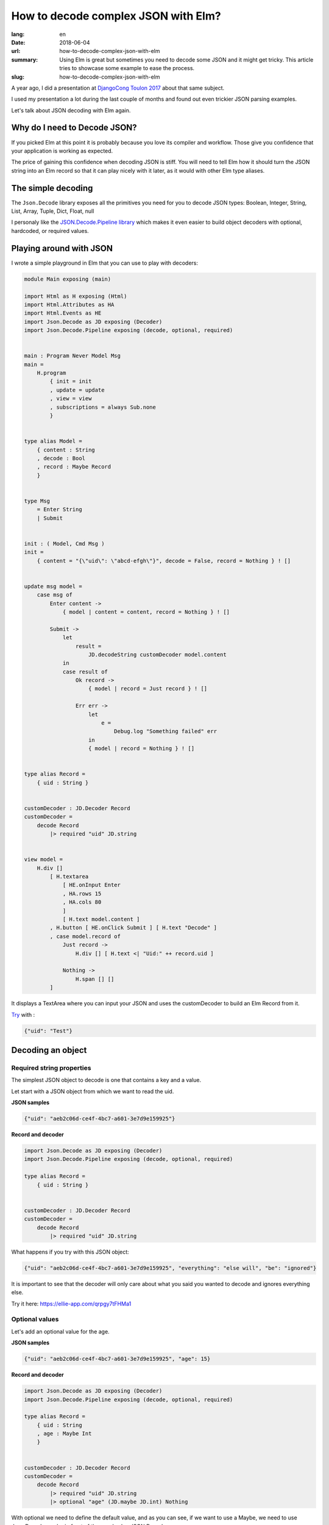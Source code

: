 How to decode complex JSON with Elm?
####################################

:lang: en
:date: 2018-06-04
:url: how-to-decode-complex-json-with-elm
:summary: Using Elm is great but sometimes you need to decode some JSON and it might get tricky. This article tries to showcase some example to ease the process.
:slug: how-to-decode-complex-json-with-elm

A year ago, I did a presentation at `DjangoCong Toulon 2017 <https://rencontres.django-fr.org/2017/programme.html#natim>`_ about that same subject.

I used my presentation a lot during the last couple of months and
found out even trickier JSON parsing examples.

Let's talk about JSON decoding with Elm again.


Why do I need to Decode JSON?
=============================

If you picked Elm at this point it is probably because you love its
compiler and workflow. Those give you confidence that your application
is working as expected.

The price of gaining this confidence when decoding JSON is stiff. You
will need to tell Elm how it should turn the JSON string into an Elm
record so that it can play nicely with it later, as it would with
other Elm type aliases.


The simple decoding
===================

The ``Json.Decode`` library exposes all the primitives you need for
you to decode JSON types: Boolean, Integer, String, List, Array,
Tuple, Dict, Float, null

I personaly like the `JSON.Decode.Pipeline library <http://package.elm-lang.org/packages/NoRedInk/elm-decode-pipeline/3.0.0>`_
which makes it even easier to build object decoders with optional, hardcoded, or
required values.

Playing around with JSON
========================

I wrote a simple playground in Elm that you can use to play with decoders:

.. code-block:: elm

    module Main exposing (main)

    import Html as H exposing (Html)
    import Html.Attributes as HA
    import Html.Events as HE
    import Json.Decode as JD exposing (Decoder)
    import Json.Decode.Pipeline exposing (decode, optional, required)


    main : Program Never Model Msg
    main =
        H.program
            { init = init
            , update = update
            , view = view
            , subscriptions = always Sub.none
            }


    type alias Model =
        { content : String
        , decode : Bool
        , record : Maybe Record
        }


    type Msg
        = Enter String
        | Submit


    init : ( Model, Cmd Msg )
    init =
        { content = "{\"uid\": \"abcd-efgh\"}", decode = False, record = Nothing } ! []


    update msg model =
        case msg of
            Enter content ->
                { model | content = content, record = Nothing } ! []
    
            Submit ->
                let
                    result =
                        JD.decodeString customDecoder model.content
                in
                case result of
                    Ok record ->
                        { model | record = Just record } ! []
    
                    Err err ->
                        let
                            e =
                                Debug.log "Something failed" err
                        in
                        { model | record = Nothing } ! []


    type alias Record =
        { uid : String }


    customDecoder : JD.Decoder Record
    customDecoder =
        decode Record
            |> required "uid" JD.string


    view model =
        H.div []
            [ H.textarea
                [ HE.onInput Enter
                , HA.rows 15
                , HA.cols 80
                ]
                [ H.text model.content ]
            , H.button [ HE.onClick Submit ] [ H.text "Decode" ]
            , case model.record of
                Just record ->
                    H.div [] [ H.text <| "Uid:" ++ record.uid ]
    
                Nothing ->
                    H.span [] []
            ]


It displays a TextArea where you can input your JSON and uses the
customDecoder to build an Elm Record from it.

`Try <https://ellie-app.com/qrpgy7tFHMa1>`_ with :

.. code-block:: json

    {"uid": "Test"}


Decoding an object
==================

Required string properties
--------------------------

The simplest JSON object to decode is one that contains a key and a value.

Let start with a JSON object from which we want to read the uid.

**JSON samples**

.. code-block:: json

    {"uid": "aeb2c06d-ce4f-4bc7-a601-3e7d9e159925"}

    
**Record and decoder**

.. code-block:: elm

    import Json.Decode as JD exposing (Decoder)
    import Json.Decode.Pipeline exposing (decode, optional, required)

    type alias Record =
        { uid : String }


    customDecoder : JD.Decoder Record
    customDecoder =
        decode Record
            |> required "uid" JD.string


What happens if you try with this JSON object:

.. code-block:: json

    {"uid": "aeb2c06d-ce4f-4bc7-a601-3e7d9e159925", "everything": "else will", "be": "ignored"}

It is important to see that the decoder will only care about what you
said you wanted to decode and ignores everything else.

Try it here: https://ellie-app.com/qrpgy7tFHMa1


Optional values
---------------

Let's add an optional value for the age.

**JSON samples**

.. code-block:: json

    {"uid": "aeb2c06d-ce4f-4bc7-a601-3e7d9e159925", "age": 15}


**Record and decoder**

.. code-block:: elm

    import Json.Decode as JD exposing (Decoder)
    import Json.Decode.Pipeline exposing (decode, optional, required)

    type alias Record =
        { uid : String
        , age : Maybe Int
        }


    customDecoder : JD.Decoder Record
    customDecoder =
        decode Record
            |> required "uid" JD.string
            |> optional "age" (JD.maybe JD.int) Nothing


With optional we need to define the default value, and as you can see, if we want to
use a Maybe, we need to use Json.Decode.maybe in front of the usual value JSON Decoder.

Try it here: https://ellie-app.com/qrHJ5smRsna1


Hardcoded values
----------------

You will see below that sometimes we want to add an hardcoded value.

**JSON samples**

.. code-block:: json

    {"uid": "aeb2c06d-ce4f-4bc7-a601-3e7d9e159925", "age": 15}
    {"uid": "aeb2c06d-ce4f-4bc7-a601-3e7d9e159925", "version": "ignored", "age": 5}


**Record and decoder**

.. code-block:: elm

    import Json.Decode as JD exposing (Decoder)
    import Json.Decode.Pipeline exposing (decode, optional, required)

    type alias Record =
        { uid : String
        , age : Maybe Int
        , version : Float
        }


    customDecoder : JD.Decoder Record
    customDecoder =
        decode Record
            |> required "uid" JD.string
            |> optional "age" (JD.maybe JD.int) Nothing
            |> hardcoded 1.0

In that case if the JSON record contains a value it will not use it.

Note that the only link we see between a Elm Record and a JSON
object is the decoder parameter order. In our case there are no links
between the version field in the JSON object and the version property
of our record.

Try it here: https://ellie-app.com/qrMrY9B3FZa1


Turn enum to types
------------------

At ChefClub we have three main verticals that are
`ChefClub Original <https://www.facebook.com/ChefClub.tv/>`_,
`ChefClub Cocktails <https://www.facebook.com/ChefClubcocktails>`_ and
`ChefClub Light&Fun <https://www.facebook.com/chefclublightandfun/>`_.

I gave you the link to the French ones, but feel free to search for
the one in your favorite country.

For some reason, we might want to use a type when we load the information.

Here is how we can do it.

**JSON samples**

.. code-block:: json

    {"uid": "aeb2c06d-ce4f-4bc7-a601-3e7d9e159925", "age": 15, "vertical": "original"}
    {"uid": "aeb2c06d-ce4f-4bc7-a601-3e7d9e159925", "vertical": "boom", "age": 5}


**Record and decoder**

.. code-block:: elm

    import Json.Decode as JD exposing (Decoder)
    import Json.Decode.Pipeline exposing (decode, optional, required)

    type Vertical = Original | Cocktails | LightAndFun | Unknown

    type alias Record =
        { uid : String
        , age : Maybe Int
        , version : Float
        , vertical : Vertical
        }


    customDecoder : JD.Decoder Record
    customDecoder =
        decode Record
            |> required "uid" JD.string
            |> optional "age" (JD.maybe JD.int) Nothing
            |> hardcoded 1.0
            |> required "vertical" decodeVertical

    decodeVertical : Decoder Vertical
    decodeVertical =
        JD.string
            |> JD.map verticalFromString

    verticalFromString : String -> Vertical
    verticalFromString verticalString =
        case verticalString of
            "original" ->
                Original
            "cocktails" ->
                Cocktails
            "light-and-fun" ->
                LightAndFun
            _ ->
                Unknown

Try it here: https://ellie-app.com/qrXdYJMg6Xa1


Turn unpredictable object keys into lists of records
====================================================

To be honest, this is the part that drove me into writing this
article.

Let start with a simple case:

**JSON samples**

.. code-block:: json

    {"John": "Lennon", "Jacques": "Tati"}

**Record and decoder**

.. code-block:: elm

    import Json.Decode as JD

    type alias Record =
        { people : List Person }


    type alias Person =
        { firstname : String
        , lastname : String
        }


    customDecoder : JD.Decoder Record
    customDecoder =
        JD.keyValuePairs JD.string
            |> JD.map buildPerson


    buildPerson : List ( String, String ) -> Record
    buildPerson people =
        Record (List.map (\(firstname, lastname) -> Person firstname lastname) people)


Try it here: https://ellie-app.com/qsqSwx8bHka1


The same thing with a more difficult record
===========================================

Now it gets interesting, what if we have the following JSON to decode?

**JSON samples**

.. code-block:: json

    {"Germany": {"motto": "Einigkeit und Recht und Freiheit", "currency": "EUR"},
     "England": {"motto": "God Save the Queen", "currency": "GBP"},
     "France": {"motto": "Liberté, Égalité, Fraternité", "currency": "EUR"}}

**Record and decoder**

.. code-block:: elm

    import Json.Decode as JD
    import Json.Decode.Pipeline exposing (decode, optional, required)

    type alias Record =
        { countries : List Country }


    type alias Country =
        { name: String
        , motto : String
        , currency : String
        }


    customDecoder : JD.Decoder Record
    customDecoder =
        JD.keyValuePairs decodeCountry
            |> JD.map buildRecord


    buildRecord : List ( String, Country ) -> Record
    buildRecord countries =
        Record (List.map (\(name, country) -> { country | name = name }) countries)

    decodeCountry : JD.Decoder Country
    decodeCountry =
        decode Country
            |> hardcoded ""
            |> required "motto" JD.string
            |> required "currency" JD.currency


Try it here: https://ellie-app.com/qsQwRxLpZta1


Nested unpredictible keys decoding
==================================

And what if the unpredictible keys are nested ?

Let's take back our previous example with ChefClub verticals, we might
want to grab some information for each pages in each countries.

Most country have at least the Original page, but some don't have all
the vertical or even have got specific verticals that don't exists in
other countries.

**JSON samples**

.. code-block:: json

    {"Germany": {"Original": {"id": 1234}, "Cocktails": {"id": 4567}},
     "England": {"Original": {"id": 789}, "Light and Fun": {"id": 101112}}}

Let's work reverse on this one, from the previous one we know that we
can decode the page like we did previously with the Country.

.. code-block:: elm

    import Json.Decode as JD
    import Json.Decode.Pipeline exposing (decode, optional, required)

    type alias Record =
        { countries : List Country }


    type alias Country =
        { name: String
        , pages: List Page
        }


    type alias Page =
        { name: String
        , id: Int
        }


    customDecoder : JD.Decoder Record
    customDecoder =
        JD.keyValuePairs decodeCountry
            |> JD.map buildRecord


    buildRecord : List ( String, Country ) -> Record
    buildRecord countries =
        Record (List.map (\(name, country) -> { country | name = name }) countries)

    decodeCountry : JD.Decoder Country
    decodeCountry =
        JD.keyValuePairs decodePage
            |> JD.map buildCountry

    buildCountry : List (String, Page) -> Country
    buildCountry pages =
        Country "" (List.map (\(name, page) -> { page | name = name }) pages)

    decodePage : JD.Decoder Page
    decodePage =
        decode Page
            |> hardcoded ""
            |> required "id" JD.int

Try it here: https://ellie-app.com/qv98vjJqFBa1


How to decode an ISO date?
==========================

**JSON sample**

.. code-block:: json

    {"date": "2011-04-14T16:00:49Z"}


**Record and decoder**

.. code-block:: elm

    import Json.Decode as JD
    import Date exposing (Date)

    type alias Record =
        { date : Date }

    customDecoder : JD.Decoder Record
    customDecoder =
        decode Record
            |> required "date" decodeDate

    decodeDate : JD.Decoder Date
    decodeDate =
       JD.string
            |> JD.andThen
                (\dateString ->
                    case (Date.fromString dateString) of
                        Ok date ->
                            JD.succeed date

                        Err errorString ->
                            JD.fail errorString
                )

Try it here: https://ellie-app.com/qvjwtzTk2qa1


Conclusion
==========

Before writting this article I was completly stuck on how I should
start with this nested ``keyValuePairs`` decoding, as usual with Elm
the solution was to start from scratch decoding a small JSON and
making it more complex.

Did you know that Microsoft released their JSON View for Edge, and
they built it with Elm:
http://package.elm-lang.org/packages/Microsoft/elm-json-tree-view/latest
